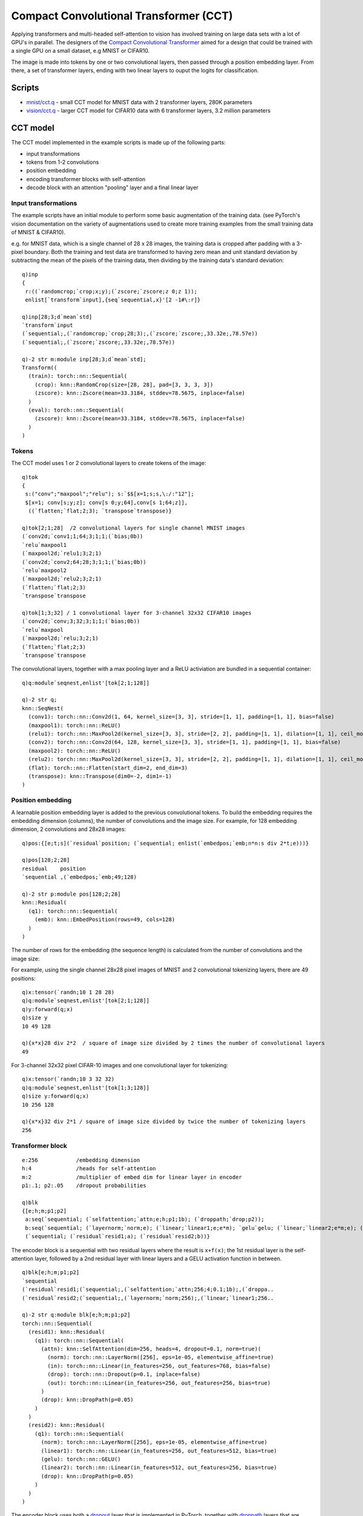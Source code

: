 .. _cct:

Compact Convolutional Transformer (CCT)
=======================================
Applying transformers and multi-headed self-attention to vision has involved training on large data sets with a lot of GPU's in parallel.
The designers of the `Compact Convolutional Transformer <https://github.com/SHI-Labs/Compact-Transformers>`_ aimed for a design
that could be trained with a single GPU on a small dataset, e.g MNIST or CIFAR10.

The image is made into tokens by one or two convolutional layers, then passed through a position embedding layer. From there, a set of transformer layers,
ending with two linear layers to ouput the logits for classification.

Scripts
*******

- `mnist/cct.q <https://github.com/ktorch/examples/blob/master/mnist/cct.q>`_ - small CCT model for MNIST data with 2 transformer layers, 280K parameters
- `vision/cct.q <https://github.com/ktorch/examples/blob/master/vision/cct.q>`_ - larger CCT model for CIFAR10 data with 6 transformer layers, 3.2 million parameters

CCT model
*********

The CCT model implemented in the example scripts is made up of the following parts:

- input transformations
- tokens from 1-2 convolutions
- position embedding
- encoding transformer blocks with self-attention
- decode block with an attention "pooling" layer and a final linear layer

Input transformations
^^^^^^^^^^^^^^^^^^^^^
The example scripts have an initial module to perform some basic augmentation of the training data.  (see PyTorch's vision documentation on the variety of augmentations used to create more training examples from the small training data of MNIST & CIFAR10).

e.g. for MNIST data, which is a single channel of 28 x 28 images, the training data is cropped after padding with a 3-pixel boundary. Both the training and test data are transformed to having zero mean and unit standard deviation by subtracting the mean of the pixels of the training data, then dividing by the training data's standard deviation:

::

   q)inp
   {
    r:((`randomcrop;`crop;x;y);(`zscore;`zscore;z 0;z 1));
    enlist[`transform`input],{seq`sequential,x}'[2 -1#\:r]}

   q)inp[28;3;d`mean`std]
   `transform`input
   (`sequential;,(`randomcrop;`crop;28;3);,(`zscore;`zscore;,33.32e;,78.57e))
   (`sequential;,(`zscore;`zscore;,33.32e;,78.57e))

   q)-2 str m:module inp[28;3;d`mean`std];
   Transform((
     (train): torch::nn::Sequential(
       (crop): knn::RandomCrop(size=[28, 28], pad=[3, 3, 3, 3])
       (zscore): knn::Zscore(mean=33.3184, stddev=78.5675, inplace=false)
     )
     (eval): torch::nn::Sequential(
       (zscore): knn::Zscore(mean=33.3184, stddev=78.5675, inplace=false)
     )
   )

Tokens
^^^^^^
The CCT model uses 1 or 2 convolutional layers to create tokens of the image:

::

   q)tok
   {
    s:("conv";"maxpool";"relu"); s:`$$[x=1;s;s,\:/:"12"];
    $[x=1; conv[s;y;z]; conv[s 0;y;64],conv[s 1;64;z]],
     ((`flatten;`flat;2;3); `transpose`transpose)}

   q)tok[2;1;28]  /2 convolutional layers for single channel MNIST images
   (`conv2d;`conv1;1;64;3;1;1;(`bias;0b))
   `relu`maxpool1
   (`maxpool2d;`relu1;3;2;1)
   (`conv2d;`conv2;64;28;3;1;1;(`bias;0b))
   `relu`maxpool2
   (`maxpool2d;`relu2;3;2;1)
   (`flatten;`flat;2;3)
   `transpose`transpose

   q)tok[1;3;32] / 1 convolutional layer for 3-channel 32x32 CIFAR10 images
   (`conv2d;`conv;3;32;3;1;1;(`bias;0b))
   `relu`maxpool
   (`maxpool2d;`relu;3;2;1)
   (`flatten;`flat;2;3)
   `transpose`transpose

The convolutional layers, together with a max pooling layer and a ReLU activiation are bundled in a sequential container:

::

   q)q:module`seqnest,enlist'[tok[2;1;128]]

   q)-2 str q;
   knn::SeqNest(
     (conv1): torch::nn::Conv2d(1, 64, kernel_size=[3, 3], stride=[1, 1], padding=[1, 1], bias=false)
     (maxpool1): torch::nn::ReLU()
     (relu1): torch::nn::MaxPool2d(kernel_size=[3, 3], stride=[2, 2], padding=[1, 1], dilation=[1, 1], ceil_mode=false)
     (conv2): torch::nn::Conv2d(64, 128, kernel_size=[3, 3], stride=[1, 1], padding=[1, 1], bias=false)
     (maxpool2): torch::nn::ReLU()
     (relu2): torch::nn::MaxPool2d(kernel_size=[3, 3], stride=[2, 2], padding=[1, 1], dilation=[1, 1], ceil_mode=false)
     (flat): torch::nn::Flatten(start_dim=2, end_dim=3)
     (transpose): knn::Transpose(dim0=-2, dim1=-1)
   )


Position embedding
^^^^^^^^^^^^^^^^^^

A learnable position embedding layer is added to the previous convolutional tokens.
To build the embedding requires the embedding dimension (columns), the number of convolutions and the image size.
For example, for 128 embedding dimension, 2 convolutions and 28x28 images:

::

   q)pos:{[e;t;s](`residual`position; (`sequential; enlist(`embedpos;`emb;n*n:s div 2*t;e)))}

   q)pos[128;2;28]
   residual    position                
   `sequential ,(`embedpos;`emb;49;128)

   q)-2 str p:module pos[128;2;28]
   knn::Residual(
     (q1): torch::nn::Sequential(
       (emb): knn::EmbedPosition(rows=49, cols=128)
     )
   )

The number of rows for the embedding (the sequence length) is calculated from the number of convolutions and the image size:

For example, using the single channel 28x28 pixel images of MNIST and 2 convolutional tokenizing layers, 
there are 49 positions:

::

   q)x:tensor(`randn;10 1 28 28)
   q)q:module`seqnest,enlist'[tok[2;1;128]]
   q)y:forward(q;x)
   q)size y
   10 49 128

   q){x*x}28 div 2*2  / square of image size divided by 2 times the number of convolutional layers
   49

For 3-channel 32x32 pixel CIFAR-10 images and one convolutional layer for tokenizing:

::

   q)x:tensor(`randn;10 3 32 32)
   q)q:module`seqnest,enlist'[tok[1;3;128]]
   q)size y:forward(q;x)
   10 256 128

   q){x*x}32 div 2*1 / square of image size divided by twice the number of tokenizing layers
   256

Transformer block
^^^^^^^^^^^^^^^^^

::

   e:256            /embedding dimension
   h:4              /heads for self-attention
   m:2              /multiplier of embed dim for linear layer in encoder
   p1:.1; p2:.05    /dropout probabilities

   q)blk
   {[e;h;m;p1;p2]
    a:seq(`sequential; (`selfattention;`attn;e;h;p1;1b); (`droppath;`drop;p2));
    b:seq(`sequential; (`layernorm;`norm;e); (`linear;`linear1;e;e*m); `gelu`gelu; (`linear;`linear2;e*m;e); (`droppath;`drop;p2));
    (`sequential; (`residual`resid1;a); (`residual`resid2;b))}

The encoder block is a sequential with two residual layers where the result is ``x+f(x)``; the 1st residual layer is the self-attention layer, followed by a 2nd residual layer with linear layers and a GELU activation function in between.

::

   q)blk[e;h;m;p1;p2]
   `sequential
   (`residual`resid1;(`sequential;,(`selfattention;`attn;256;4;0.1;1b);,(`droppa..
   (`residual`resid2;(`sequential;,(`layernorm;`norm;256);,(`linear;`linear1;256..

   q)-2 str q:module blk[e;h;m;p1;p2]
   torch::nn::Sequential(
     (resid1): knn::Residual(
       (q1): torch::nn::Sequential(
         (attn): knn::SelfAttention(dim=256, heads=4, dropout=0.1, norm=true)(
           (norm): torch::nn::LayerNorm([256], eps=1e-05, elementwise_affine=true)
           (in): torch::nn::Linear(in_features=256, out_features=768, bias=false)
           (drop): torch::nn::Dropout(p=0.1, inplace=false)
           (out): torch::nn::Linear(in_features=256, out_features=256, bias=true)
         )
         (drop): knn::DropPath(p=0.05)
       )
     )
     (resid2): knn::Residual(
       (q1): torch::nn::Sequential(
         (norm): torch::nn::LayerNorm([256], eps=1e-05, elementwise_affine=true)
         (linear1): torch::nn::Linear(in_features=256, out_features=512, bias=true)
         (gelu): torch::nn::GELU()
         (linear2): torch::nn::Linear(in_features=512, out_features=256, bias=true)
         (drop): knn::DropPath(p=0.05)
       )
     )
   )

The encoder block uses both a `dropout <https://pytorch.org/docs/stable/generated/torch.nn.Dropout.html>`_ layer that is implemented in PyTorch,
together with `droppath <https://ktorch.readthedocs.io/en/latest/kmodules.html#module-droppath>`_ layers that are implemented as part of the k api since this type of dropout is not part of PyTorch in either the python or C++ libraries.

The ``droppath`` layers are given an increasing probability of dropping or setting to zero some of the batch inputs.
The ``enc`` function calls ``blk`` for each layer and handles the increasing probability of the ``droppath`` layers:

::

  enc:{[e;h;m;n;p]enlist[`seqlist`blocks],blk[e;h;m;p]'[(n-1) ((p%n-1)+)\0.0]}


Decoder block
^^^^^^^^^^^^^

The final block of the CCT module "pools" the attention layer output:

- The ``b x n x d`` output is passed through a ``d x 1`` linear layer.
- The result is a ``b x n x 1`` array (b-batches, n-sequence length or number of tokens, d - embed dimension).
- From there, the ``b x n x 1`` result is run through a softmax layer across the sequence dimension to give a weight to each of the tokens.
- The result is transposed to ``b x 1 x n`` and multiplied by the original output of the attention layer (``b x n x d``) to produce a ``b x 1 x d`` tensor.
- The 2nd dimension is squeezed out, with the ``b x d`` result multiplied by a final linear ``d x k`` layer to return a matrix with one row ber batch and one column for each of the possible ``k`` classes.

The ``dec`` function uses the embedding dimension and the number of classes to create the final decoding block of the CCT model:

::

   q)dec
   {[e;k]
    (`seqnest`end;
      enlist(`layernorm;`norm;e);
     (`seqjoin`join; seq(`sequential; (`linear;`attnpool;e;1); (`softmax;`softma..
      enlist(`squeeze;`squeeze;-2);
      enlist(`linear;`fc;e;k))}

   q)dec[128;10]
   `seqnest`end
   ,(`layernorm;`norm;128)
   (`seqjoin`join;(`sequential;,(`linear;`attnpool;128;1);,(`softmax;`softmax;1)..
   ,(`squeeze;`squeeze;-2)
   ,(`linear;`fc;128;10)

   q)-2 str q:module dec[128;10];
   knn::SeqNest(
     (norm): torch::nn::LayerNorm([128], eps=1e-05, elementwise_affine=true)
     (join): knn::SeqJoin(
       (qx): torch::nn::Sequential(
         (attnpool): torch::nn::Linear(in_features=128, out_features=1, bias=true)
         (softmax): torch::nn::Softmax(dim=1)
         (transpose): knn::Transpose(dim0=-2, dim1=-1)
       )
       (mul): knn::Matmul()
     )
     (squeeze): knn::Squeeze(dim=-2, inplace=false)
     (fc): torch::nn::Linear(in_features=128, out_features=10, bias=true)
   )


Full model
^^^^^^^^^^

The full CCT model is initially built as a dictionary of trees for each of the parts:

::

   q:`inp`tok`pos`enc`dec!()
   q.inp: inp[s;4;d`mean`std]
   q.tok: seq enlist[`seqnest`token],tok[t;i;e]        /tokens from convolution(s)
   q.pos: pos[e;t;s]                                   /position embedding
   q.enc: enc[e;h;m;n;p]                               /encoder blocks
   q.dec: dec[e;k]                                     /decoder layers

The parts are added to a parent sequential model at depth 1:

::

   q:{module(x;1;module y); x}/[module`sequential;q]

(the intermediate module created is automatically free'd by the module call with parent)


MNIST script
************

The `mnist/cct.q <https://github.com/ktorch/examples/blob/master/mnist/cct.q>`_ script builds a CCT model for MNIST data with 2 transformer layers and 280,655 parameters. Training on a single NVIDIA GeForce GTX 1080 Ti GPU runs abount 6 seconds per epoch using a batch size of 50. After 40 epochs (around 4 minutes) test accuracy is 99.5% - 99.6% with minimal augmentation.

See a PyTorch representation of the full `model  <https://github.com/ktorch/examples/blob/master/mnist/out/cct.txt>`_ along with a sample training
`log <https://github.com/ktorch/examples/blob/master/mnist/out/cct.log>`_.


CIFAR-10 script
***************

The `vision/cct.q <https://github.com/ktorch/examples/blob/master/vision/cct.q>`_ has parameters for both the small, 2-layer model used with MNIST digits and a larger 6-layer model. Both can be trained with the CIFAR-10 dataset with test accuracy from 88% - 92%. More data augmentation is needed to bring the accuracy near the 95-98% achieved in the paper. See the :ref:`vision` section for more on the CIFAR-10 dataset.
